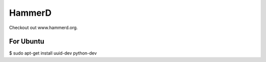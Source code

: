 HammerD
*******

Checkout out www.hammerd.org.

For Ubuntu
----------

$ sudo apt-get install uuid-dev python-dev
